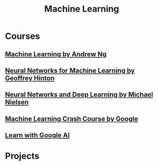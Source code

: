 #+STARTUP: showall
#+TITLE: Machine Learning

* Courses
** [[https://www.coursera.org/learn/machine-learning][Machine Learning by Andrew Ng]]
** [[https://www.coursera.org/learn/neural-networks][Neural Networks for Machine Learning by Geoffrey Hinton]]
** [[http://neuralnetworksanddeeplearning.com][Neural Networks and Deep Learning by Michael Nielsen]]
** [[https://developers.google.cn/machine-learning/crash-course][Machine Learning Crash Course by Google]]
** [[https://ai.google/education][Learn with Google AI]]   

* Projects
